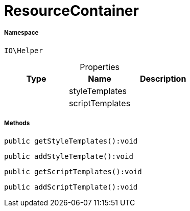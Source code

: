 :table-caption!:
:example-caption!:
:source-highlighter: prettify
:sectids!:
[[io__resourcecontainer]]
= ResourceContainer





===== Namespace

`IO\Helper`





.Properties
|===
|Type |Name |Description

| 
    |styleTemplates
    |
| 
    |scriptTemplates
    |
|===


===== Methods

[source%nowrap, php]
----

public getStyleTemplates():void

----









[source%nowrap, php]
----

public addStyleTemplate():void

----









[source%nowrap, php]
----

public getScriptTemplates():void

----









[source%nowrap, php]
----

public addScriptTemplate():void

----









